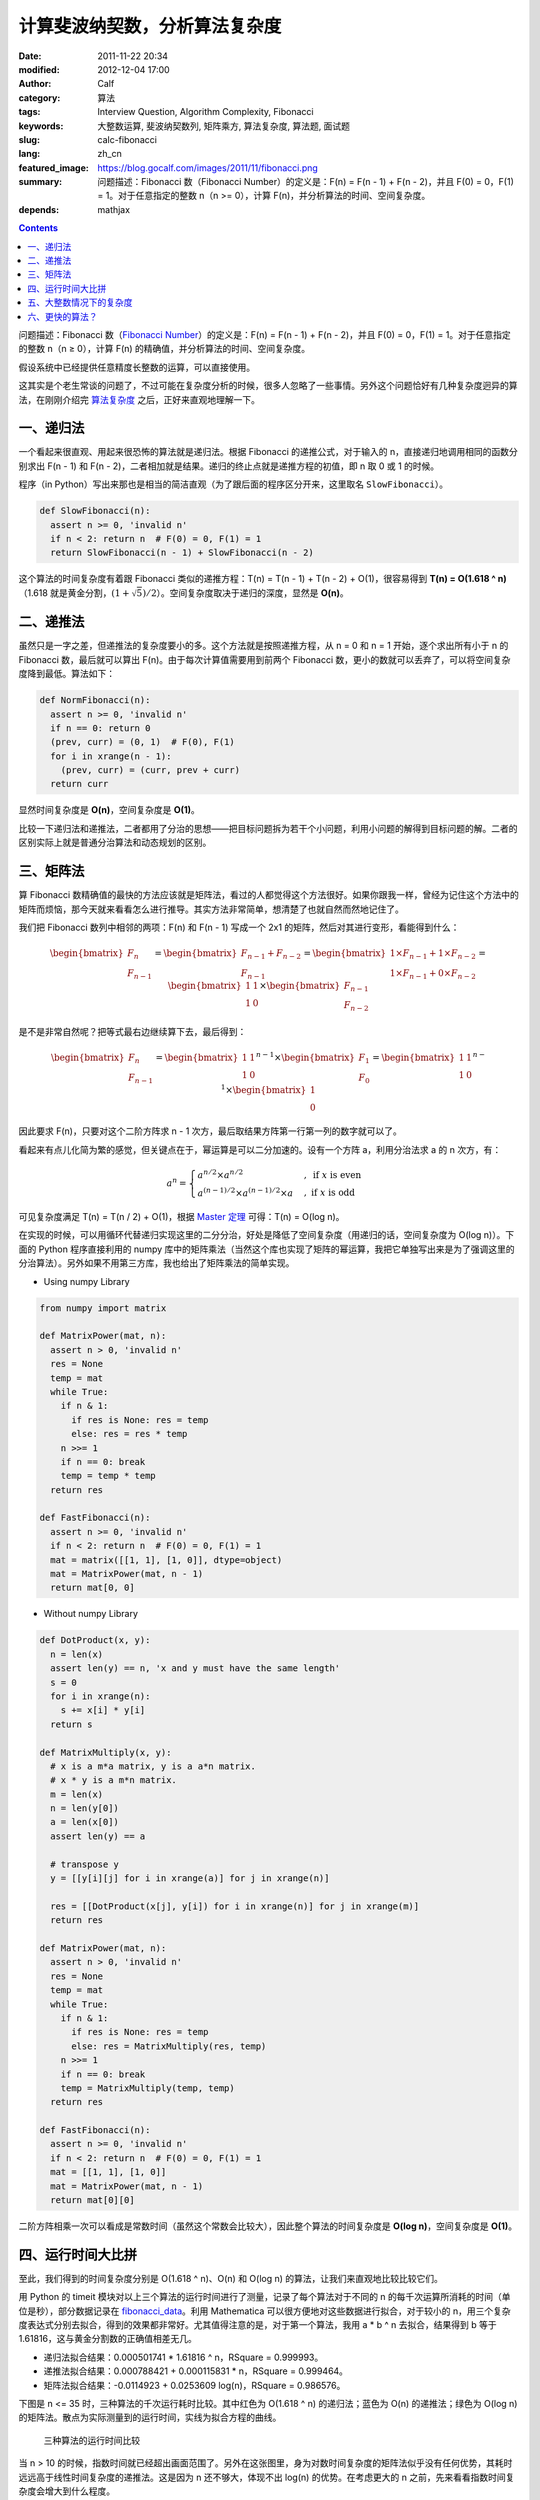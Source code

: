 计算斐波纳契数，分析算法复杂度
##############################
:date: 2011-11-22 20:34
:modified: 2012-12-04 17:00
:author: Calf
:category: 算法
:tags: Interview Question, Algorithm Complexity, Fibonacci
:keywords: 大整数运算, 斐波纳契数列, 矩阵乘方, 算法复杂度, 算法题, 面试题
:slug: calc-fibonacci
:lang: zh_cn
:featured_image: https://blog.gocalf.com/images/2011/11/fibonacci.png
:summary: 问题描述：Fibonacci 数（Fibonacci Number）的定义是：F(n) = F(n - 1) + F(n - 2)，并且 F(0) = 0，F(1) = 1。对于任意指定的整数 n（n >= 0），计算 F(n)，并分析算法的时间、空间复杂度。
:depends: mathjax

.. contents::

问题描述：Fibonacci 数（`Fibonacci Number`_）的定义是：F(n) = F(n -
1) + F(n - 2)，并且 F(0) = 0，F(1) = 1。对于任意指定的整数 n（n ≥
0），计算 F(n) 的精确值，并分析算法的时间、空间复杂度。

假设系统中已经提供任意精度长整数的运算，可以直接使用。

.. more

这其实是个老生常谈的问题了，不过可能在复杂度分析的时候，很多人忽略了一些事情。另外这个问题恰好有几种复杂度迥异的算法，在刚刚介绍完 `算法复杂度`_ 之后，正好来直观地理解一下。

一、递归法
----------

一个看起来很直观、用起来很恐怖的算法就是递归法。根据 Fibonacci 的递推公式，对于输入的 n，直接递归地调用相同的函数分别求出 F(n
- 1) 和 F(n -
2)，二者相加就是结果。递归的终止点就是递推方程的初值，即 n 取 0 或 1 的时候。

程序（in
Python）写出来那也是相当的简洁直观（为了跟后面的程序区分开来，这里取名 ``SlowFibonacci``）。

.. code-block:: python

    def SlowFibonacci(n):
      assert n >= 0, 'invalid n'
      if n < 2: return n  # F(0) = 0, F(1) = 1
      return SlowFibonacci(n - 1) + SlowFibonacci(n - 2)

这个算法的时间复杂度有着跟 Fibonacci 类似的递推方程：T(n) = T(n - 1) + T(n
- 2) + O(1)，很容易得到 **T(n) = O(1.618 ^
n)**\ （1.618 就是黄金分割，:math:`(1+\sqrt5)/2`）。空间复杂度取决于递归的深度，显然是 **O(n)**。

二、递推法
----------

虽然只是一字之差，但递推法的复杂度要小的多。这个方法就是按照递推方程，从 n
= 0 和 n =
1 开始，逐个求出所有小于 n 的 Fibonacci 数，最后就可以算出 F(n)。由于每次计算值需要用到前两个 Fibonacci 数，更小的数就可以丢弃了，可以将空间复杂度降到最低。算法如下：

.. code-block:: python

    def NormFibonacci(n):
      assert n >= 0, 'invalid n'
      if n == 0: return 0
      (prev, curr) = (0, 1)  # F(0), F(1)
      for i in xrange(n - 1):
        (prev, curr) = (curr, prev + curr)
      return curr

显然时间复杂度是 **O(n)**，空间复杂度是 **O(1)**。

比较一下递归法和递推法，二者都用了分治的思想——把目标问题拆为若干个小问题，利用小问题的解得到目标问题的解。二者的区别实际上就是普通分治算法和动态规划的区别。

三、矩阵法
----------

算 Fibonacci 数精确值的最快的方法应该就是矩阵法，看过的人都觉得这个方法很好。如果你跟我一样，曾经为记住这个方法中的矩阵而烦恼，那今天就来看看怎么进行推导。其实方法非常简单，想清楚了也就自然而然地记住了。

我们把 Fibonacci 数列中相邻的两项：F(n) 和 F(n -
1) 写成一个 2x1 的矩阵，然后对其进行变形，看能得到什么：

.. math::

    \begin{bmatrix}F_n\\F_{n-1}\end{bmatrix}
    =\begin{bmatrix}F_{n-1}+F_{n-2}\\F_{n-1}\end{bmatrix}
    =\begin{bmatrix}1\times F_{n-1}+1\times F_{n-2}\\1\times F_{n-1}+0\times F_{n-2}\end{bmatrix}
    =\begin{bmatrix}1&1\\1&0\end{bmatrix}\times\begin{bmatrix}F_{n-1}\\F_{n-2}\end{bmatrix}

是不是非常自然呢？把等式最右边继续算下去，最后得到：

.. math::

    \begin{bmatrix}F_n\\F_{n-1}\end{bmatrix}
    =\begin{bmatrix}1&1\\1&0\end{bmatrix}^{n-1}\times\begin{bmatrix}F_{1}\\F_{0}\end{bmatrix}
    =\begin{bmatrix}1&1\\1&0\end{bmatrix}^{n-1}\times\begin{bmatrix}1\\0\end{bmatrix}

因此要求 F(n)，只要对这个二阶方阵求 n -
1 次方，最后取结果方阵第一行第一列的数字就可以了。

看起来有点儿化简为繁的感觉，但关键点在于，幂运算是可以二分加速的。设有一个方阵 a，利用分治法求 a 的 n 次方，有：

.. math::

    a^n=\begin{cases}
    a^{n/2}\times a^{n/2}&,\text{ if }x\text{ is even}\\
    a^{(n-1)/2}\times a^{(n-1)/2}\times a&,\text{ if }x\text{ is odd}
    \end{cases}

可见复杂度满足 T(n) = T(n / 2) + O(1)，根据 `Master 定理`_ 可得：T(n) =
O(log n)。

在实现的时候，可以用循环代替递归实现这里的二分分治，好处是降低了空间复杂度（用递归的话，空间复杂度为 O(log
n)）。下面的 Python 程序直接利用的 numpy 库中的矩阵乘法（当然这个库也实现了矩阵的幂运算，我把它单独写出来是为了强调这里的分治算法）。另外如果不用第三方库，我也给出了矩阵乘法的简单实现。

- Using numpy Library

.. code-block:: python

    from numpy import matrix

    def MatrixPower(mat, n):
      assert n > 0, 'invalid n'
      res = None
      temp = mat
      while True:
        if n & 1:
          if res is None: res = temp
          else: res = res * temp
        n >>= 1
        if n == 0: break
        temp = temp * temp
      return res

    def FastFibonacci(n):
      assert n >= 0, 'invalid n'
      if n < 2: return n  # F(0) = 0, F(1) = 1
      mat = matrix([[1, 1], [1, 0]], dtype=object)
      mat = MatrixPower(mat, n - 1)
      return mat[0, 0]

- Without numpy Library

.. code-block:: python

    def DotProduct(x, y):
      n = len(x)
      assert len(y) == n, 'x and y must have the same length'
      s = 0
      for i in xrange(n):
        s += x[i] * y[i]
      return s

    def MatrixMultiply(x, y):
      # x is a m*a matrix, y is a a*n matrix.
      # x * y is a m*n matrix.
      m = len(x)
      n = len(y[0])
      a = len(x[0])
      assert len(y) == a

      # transpose y
      y = [[y[i][j] for i in xrange(a)] for j in xrange(n)]

      res = [[DotProduct(x[j], y[i]) for i in xrange(n)] for j in xrange(m)]
      return res

    def MatrixPower(mat, n):
      assert n > 0, 'invalid n'
      res = None
      temp = mat
      while True:
        if n & 1:
          if res is None: res = temp
          else: res = MatrixMultiply(res, temp)
        n >>= 1
        if n == 0: break
        temp = MatrixMultiply(temp, temp)
      return res

    def FastFibonacci(n):
      assert n >= 0, 'invalid n'
      if n < 2: return n  # F(0) = 0, F(1) = 1
      mat = [[1, 1], [1, 0]]
      mat = MatrixPower(mat, n - 1)
      return mat[0][0]

二阶方阵相乘一次可以看成是常数时间（虽然这个常数会比较大），因此整个算法的时间复杂度是 **O(log
n)**，空间复杂度是 **O(1)**。

四、运行时间大比拼
------------------

至此，我们得到的时间复杂度分别是 O(1.618 ^ n)、O(n) 和 O(log
n) 的算法，让我们来直观地比较比较它们。

用 Python 的 timeit 模块对以上三个算法的运行时间进行了测量，记录了每个算法对于不同的 n 的每千次运算所消耗的时间（单位是秒），部分数据记录在 `fibonacci\_data`_。利用 Mathematica 可以很方便地对这些数据进行拟合，对于较小的 n，用三个复杂度表达式分别去拟合，得到的效果都非常好。尤其值得注意的是，对于第一个算法，我用 a
\* b ^ n 去拟合，结果得到 b 等于 1.61816，这与黄金分割数的正确值相差无几。

-  递归法拟合结果：0.000501741 \* 1.61816 ^ n，RSquare = 0.999993。
-  递推法拟合结果：0.000788421 + 0.000115831 \* n，RSquare = 0.999464。
-  矩阵法拟合结果：-0.0114923 + 0.0253609 log(n)，RSquare = 0.986576。

下图是 n <= 35 时，三种算法的千次运行耗时比较。其中红色为 O(1.618 ^
n) 的递归法；蓝色为 O(n) 的递推法；绿色为 O(log
n) 的矩阵法。散点为实际测量到的运行时间，实线为拟合方程的曲线。

.. figure:: {static}/images/2011/11/compare_a.png
    :alt: compare_a

    三种算法的运行时间比较

当 n >
10 的时候，指数时间就已经超出画面范围了。另外在这张图里，身为对数时间复杂度的矩阵法似乎没有任何优势，其耗时远远高于线性时间复杂度的递推法。这是因为 n 还不够大，体现不出 log(n) 的优势。在考虑更大的 n 之前，先来看看指数时间复杂度会增大到什么程度。

.. figure:: {static}/images/2011/11/compare_b.png
    :alt: compare_b

    三种算法的运行时间比较（对数坐标轴）

五、大整数情况下的复杂度
------------------------

Python 内置了大整数支持，因此上面的程序都可以直接接受任意大的 n。当整数在 32 位或 64 位以内时，加法和乘法都是常数时间，但大整数情况下，这个时间就不能忽略了。

先来看一下 Fibonacci 数的二进制位数。我们知道 Fibonacci 数的通项公式是：

.. math::

    F_n=\frac{1}{\sqrt5}\left(\frac{1+\sqrt5}{2}\right)^n-\frac{1}{\sqrt5}\left(\frac{1-\sqrt5}{2}\right)^n

当 n 充分大（其实都不需要很大）的时候，第二项就可以忽略不计了。把第一项对 2 取对数，就可以得到 Fibonacci 数的二进制位数的近似表达式，大概是 :math:`\log_2{1.618}\times n-0.5\log_2{5}=\log_2{1.618}\times n-1.161=O(n)`。由此可以算出，F(47) 是 32 位无符号整数可以表达的最大的 Fibonacci 数，F(93) 是 64 位无符号整数可以表达的最大的 Fibonacci 数。上面图中的 n 在 36 以内，不需要动用大整数运算，复杂度也比较符合之前的结论。但对于更大的 n，之前的复杂度就不再适用了。

指数复杂度的算法就不管了，还不等用到大整数，它就已经慢到不行了。

来看看 O(n) 时间复杂度的递推法。每次递推的时候都要计算两个 Fibonacci 数之和，第 i 次运算时，这两个 Fibonacci 数分别有 O(i) 个二进制位，完成加法需要 O(i) 的时间。因此总的时间大约是：

.. math::

    \sum_{i=1}^n{O(i)}=O(n^2)

可见对于很大的 n，递推法的时间复杂度实际上是 **O(n ^
2)** 的，空间复杂度是 **O(n)** 用来存储 Fibonacci 数的各个二进制位。

再看矩阵法，注意到矩阵运算中有乘法，两个长度为 n 的大整数相乘，传统算法是 O(n
^ 2) 时间复杂度，较好的 Karatsuba 算法是 O(n ^ (log 3 / log
2)) 时间，更快的快速傅立叶变换法是 O(n log n) 时间。Python
2.5 中使用的是 Karatsuba 算法（Python
3 里面似乎是快速傅立叶变换法）（参见 `Python 源码中的算法分析 之 大整数乘法`_）。以 Karatsuba 算法为例，矩阵法的时间复杂度递推方程为：:math:`T(n)=T(n/2)+O(n^{\log_2{3}})`，应用 `Master 定理`_ 求得 :math:`T(n)=O(n^{\log_2{3}})`。因此对于很大的 n，矩阵法的时间复杂度为 **O(n
^ 1.585)**，空间复杂度 **O(n)**。

利用 Mathematica 对大 n 情况下这两种算法每千次运行时间进行拟合，分别得到：

-  递推法大整数拟合结果：0.0131216 + 0.000102101 \* n + 2.44765 \* 10 ^
   -7 \* n ^ 2，RSquare = 0.999482。
-  矩阵法大整数拟合结果：0.171487 + 9.74496 \* 10 ^ -7 \* n ^
   1.51827，RSquare = 0.998395。

看一下 n 在 4000 以内时，两种复杂度的对比情况：

.. figure:: {static}/images/2011/11/compare_c.png
    :alt: compare_c

    递推法（蓝色）与矩阵法（绿色）运行时间比较（大整数）

从图中可以看出，递推法的增长速度也是很快的，当 n 增大到 60 多的时候，它的运行时间就超过矩阵法了。矩阵法的增长速度非常慢，看起来像是线性的，让我们把 n 调的更大来看一下。

.. figure:: {static}/images/2011/11/compare_d.png
    :alt: compare_d

    矩阵法的运行时间（更大的 n）

六、更快的算法？
----------------

试了试 Mathematica 中的 ``Fibonacci`` 函数，发现其运算速度相当惊人，估计时间复杂度在 O(n
log
n) 上下，而且对于相同的 n，运算速度远远高于我的矩阵法。可惜我还不了解它的算法，只是在帮助文档里看到：

    Fibonacci[n] uses an iterative method based on the binary digit
    sequence of n.

来看看它到底有多快：

.. figure:: {static}/images/2011/11/compare_e.png
    :alt: compare_e

    矩阵法（绿色）与 Mathematica Fibonacci 函数（橙色）运行时间比较

好吧，这个问题留待以后慢慢研究。

最后相关的 Mathematica 命令文件放在这里：`fibonacci\_timecost`_。

.. _Fibonacci Number: http://en.wikipedia.org/wiki/Fibonacci_number
.. _算法复杂度: {filename}algorithm-complexity-and-master-theorem.rst
.. _Master 定理: {filename}algorithm-complexity-and-master-theorem.rst
.. _fibonacci\_data: {static}/assets/2011/11/fibonacci_data.zip
.. _Python 源码中的算法分析 之 大整数乘法: http://www.endless-loops.com/2011/01/python%E6%BA%90%E7%A0%81%E4%B8%AD%E7%9A%84%E7%AE%97%E6%B3%95%E5%88%86%E6%9E%90-%E4%B9%8B-%E5%A4%A7%E6%95%B4%E6%95%B0%E4%B9%98%E6%B3%95-378.html
.. _fibonacci\_timecost: {static}/assets/2011/11/fibonacci_timecost.zip
